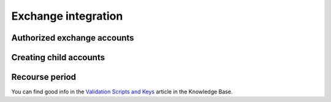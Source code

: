 Exchange integration
====================
Authorized exchange accounts
____________________________
Creating child accounts
_______________________
Recourse period
_______________

You can find good info in the `Validation Scripts and Keys <https://ndaucollective.org/knowledge-base/validation-scripts-and-keys>`_ article in the Knowledge Base.
